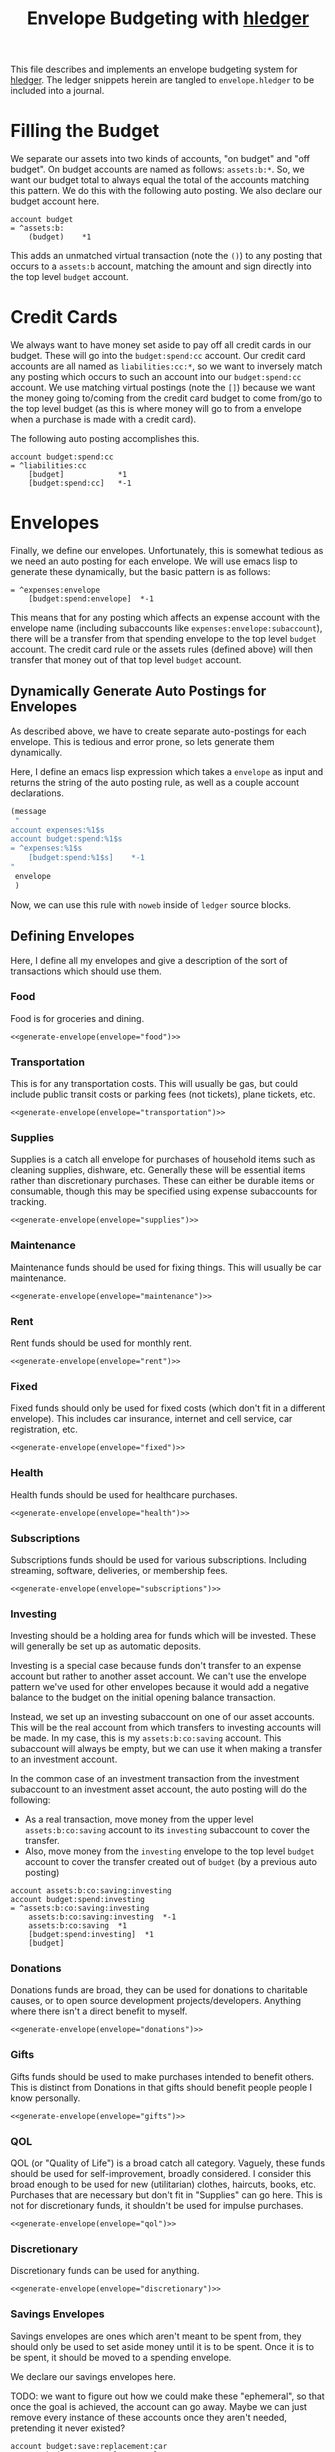 #+title: Envelope Budgeting with [[https://hledger.org/][hledger]]
#+PROPERTY: header-args :tangle "~/finance/envelope.hledger"

This file describes and implements an envelope budgeting system for [[https://hledger.org/][hledger]].
The ledger snippets herein are tangled to =envelope.hledger= to be included into a journal.

* Filling the Budget
We separate our assets into two kinds of accounts, "on budget" and "off budget". On budget accounts are named as follows: =assets:b:*=. So, we want our budget total to always equal the total of the accounts matching this pattern. We do this with the following auto posting. We also declare our budget account here.

#+begin_src ledger
account budget
= ^assets:b:
    (budget)    *1
#+end_src

This adds an unmatched virtual transaction (note the =()=) to any posting that occurs to a =assets:b= account, matching the amount and sign directly into the top level =budget= account.

* Credit Cards
We always want to have money set aside to pay off all credit cards in our budget. These will go into the =budget:spend:cc= account. Our credit card accounts are all named as =liabilities:cc:*=, so we want to inversely match any posting which occurs to such an account into our =budget:spend:cc= account. We use matching virtual postings (note the =[]=) because we want the money going to/coming from the credit card budget to come from/go to the top level budget (as this is where money will go to from a envelope when a purchase is made with a credit card).

The following auto posting accomplishes this.

#+begin_src ledger
account budget:spend:cc
= ^liabilities:cc
    [budget]            *1
    [budget:spend:cc]   *-1
#+end_src

* Envelopes
Finally, we define our envelopes. Unfortunately, this is somewhat tedious as we need an auto posting for each envelope. We will use emacs lisp to generate these dynamically, but the basic pattern is as follows:

#+begin_src ledger :tangle no
= ^expenses:envelope
    [budget:spend:envelope]  *-1
#+end_src

This means that for any posting which affects an expense account with the envelope name (including subaccounts like =expenses:envelope:subaccount=), there will be a transfer from that spending envelope to the top level =budget= account. The credit card rule or the assets rules (defined above) will then transfer that money out of that top level =budget= account.

** Dynamically Generate Auto Postings for Envelopes
As described above, we have to create separate auto-postings for each envelope. This is tedious and error prone, so lets generate them dynamically.

Here, I define an emacs lisp expression which takes a =envelope= as input and returns the string of the auto posting rule, as well as a couple account declarations.

#+name: generate-envelope
#+begin_src emacs-lisp :var envelope="default" :tangle no
(message
 "
account expenses:%1$s
account budget:spend:%1$s
= ^expenses:%1$s
    [budget:spend:%1$s]    *-1
"
 envelope
 )
#+end_src

Now, we can use this rule with =noweb= inside of =ledger= source blocks.

** Defining Envelopes
Here, I define all my envelopes and give a description of the sort of transactions which should use them.

*** Food
Food is for groceries and dining.

#+begin_src ledger :noweb yes
<<generate-envelope(envelope="food")>>
#+end_src

*** Transportation
This is for any transportation costs. This will usually be gas, but could include public transit costs or parking fees (not tickets), plane tickets, etc.

#+begin_src ledger :noweb yes
<<generate-envelope(envelope="transportation")>>
#+end_src

*** Supplies
Supplies is a catch all envelope for purchases of household items such as cleaning supplies, dishware, etc. Generally these will be essential items rather than discretionary purchases. These can either be durable items or consumable, though this may be specified using expense subaccounts for tracking.

#+begin_src ledger :noweb yes
<<generate-envelope(envelope="supplies")>>
#+end_src

*** Maintenance
Maintenance funds should be used for fixing things. This will usually be car maintenance.

#+begin_src ledger :noweb yes
<<generate-envelope(envelope="maintenance")>>
#+end_src

*** Rent
Rent funds should be used for monthly rent.

#+begin_src ledger :noweb yes
<<generate-envelope(envelope="rent")>>
#+end_src

*** Fixed
Fixed funds should only be used for fixed costs (which don't fit in a different envelope). This includes car insurance, internet and cell service, car registration, etc.

#+begin_src ledger :noweb yes
<<generate-envelope(envelope="fixed")>>
#+end_src

*** Health
Health funds should be used for healthcare purchases.

#+begin_src ledger :noweb yes
<<generate-envelope(envelope="health")>>
#+end_src

*** Subscriptions
Subscriptions funds should be used for various subscriptions. Including streaming, software, deliveries, or membership fees.

#+begin_src ledger :noweb yes
<<generate-envelope(envelope="subscriptions")>>
#+end_src

*** Investing
Investing should be a holding area for funds which will be invested. These will generally be set up as automatic deposits.

Investing is a special case because funds don't transfer to an expense account but rather to another asset account. We can't use the envelope pattern we've used for other envelopes because it would add a negative balance to the budget on the initial opening balance transaction.

Instead, we set up an investing subaccount on one of our asset accounts. This will be the real account from which transfers to investing accounts will be made. In my case, this is my =assets:b:co:saving= account. This subaccount will always be empty, but we can use it when making a transfer to an investment account.

In the common case of an investment transaction from the investment subaccount to an investment asset account, the auto posting will do the following:

- As a real transaction, move money from the upper level =assets:b:co:saving= account to its =investing= subaccount to cover the transfer.
- Also, move money from the =investing= envelope to the top level =budget= account to cover the transfer created out of =budget= (by a previous auto posting)

#+begin_src ledger
account assets:b:co:saving:investing
account budget:spend:investing
= ^assets:b:co:saving:investing
    assets:b:co:saving:investing  *-1
    assets:b:co:saving  *1
    [budget:spend:investing]  *1
    [budget]
#+end_src

*** Donations
Donations funds are broad, they can be used for donations to charitable causes, or to open source development projects/developers. Anything where there isn't a direct benefit to myself.

#+begin_src ledger :noweb yes
<<generate-envelope(envelope="donations")>>
#+end_src

*** Gifts
Gifts funds should be used to make purchases intended to benefit others. This is distinct from Donations in that gifts should benefit people people I know personally.

#+begin_src ledger :noweb yes
<<generate-envelope(envelope="gifts")>>
#+end_src

*** QOL
QOL (or "Quality of Life") is a broad catch all category. Vaguely, these funds should be used for self-improvement, broadly considered. I consider this broad enough to be used for new (utilitarian) clothes, haircuts, books, etc. Purchases that are necessary but don't fit in "Supplies" can go here. This is not for discretionary funds, it shouldn't be used for impulse purchases.

#+begin_src ledger :noweb yes
<<generate-envelope(envelope="qol")>>
#+end_src

*** Discretionary
Discretionary funds can be used for anything.

#+begin_src ledger :noweb yes
<<generate-envelope(envelope="discretionary")>>
#+end_src

*** Savings Envelopes
Savings envelopes are ones which aren't meant to be spent from, they should only be used to set aside money until it is to be spent. Once it is to be spent, it should be moved to a spending envelope.

We declare our savings envelopes here.

TODO: we want to figure out how we could make these "ephemeral", so that once the goal is achieved, the account can go away. Maybe we can just remove every instance of these accounts once they aren't needed, pretending it never existed?

#+begin_src ledger
account budget:save:replacement:car
account budget:save:replacement:laptop
account budget:save:replacement:phone
#+end_src

** Catching Unmatched Expenses
Because we manually create auto posting rules for expenses, there is no guarantee that all expenses will match one of the rules. So, we need one final rule to catch any uncaught expenses.

This rule matches out the =[budget:spend:envelope]  *-1= posting from each of the auto postings. However, if there is a transaction which doesn't match one of those auto postings, it will not have such a posting. So, hledger will warn of an unmatched transaction, and we can go fix it by amending the expense to one which will match one of the envelope rules.

#+begin_src ledger
= ^expenses:
    [budget]              *1
#+end_src

* Using the envelopes
We use the file =budget.journal= for all budget bookkeeping (initializing envelope amounts, transferring between envelopes, allocating income, etc). In general, the primary =current.journal= should include *no* entries which reference budget accounts. This way, the =include envelope.hledger= directive can be removed, and the ledger is still perfectly usable. This is useful when archiving ledgers, the envelopes aren't relevant, but the expense, asset, etc reports likely are. We include the =budget.journal= file below, this way that file is always included when the envelope system is included.

#+begin_src ledger
include budget.journal
account assets:b
#+end_src

** Initializing envelopes
In order to initialize envelopes, first initialize accounts in the =current.journal= and note the total amount in =assets:b= subaccounts (or in the =budget= account, if we've included =envelope.hledger=), this is the budgetable amount. Then, create a =budget.journal= account, and add an initialization transaction as below:

#+begin_src ledger :tangle no
2025-01-24 opening budget
    [budget]
    [budget:spend:food]            $200
    [budget:spend:transportation]  $75
    [budget:spend:supplies]        $30
#+end_src

This distributes $305 to the =food=, =transportation=, and =supplies= envelopes from the =budget= account, which has been filled from the =assets:b= accounts by the earlier auto posting.

Allocating a new paycheck/income follows exactly the same process: enter the income transaction in =current.journal=, note the new balance of =budget=, and allocate that money as just above.

** Moving Money
Sometimes we may need to reallocate funds from one envelope to another. This is done trivially as any other transaction (but, again, should be done in =budget.journal= instead of =current.journal=):

#+begin_src ledger :tangle no
2025-01-27 budget reallocation
    [budget:spend:supplies]  $10
    [budget:spend:food]
#+end_src
